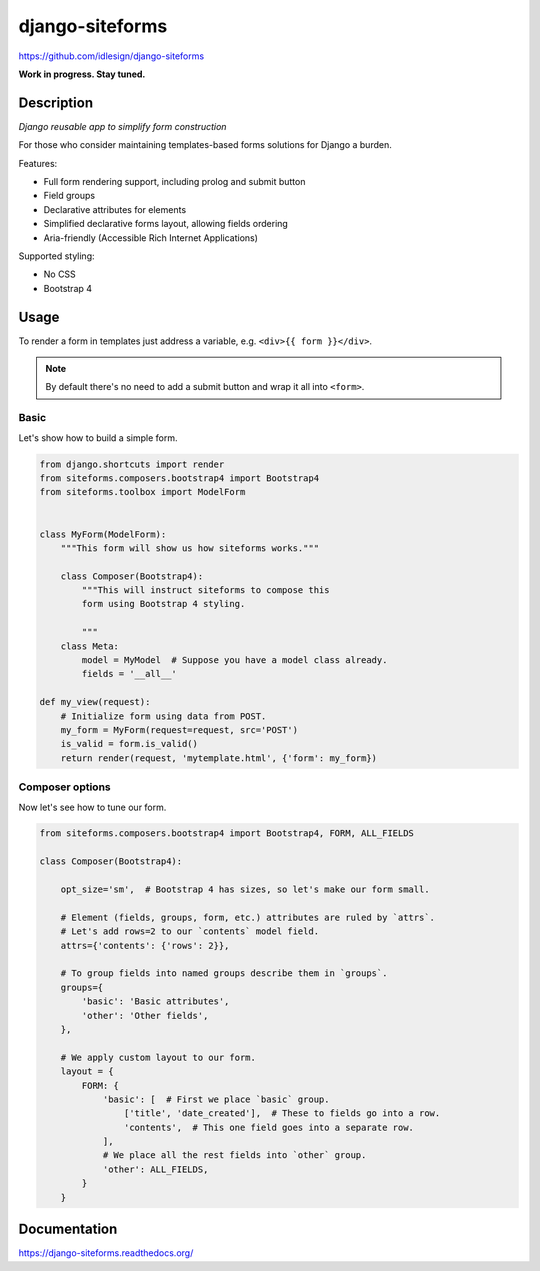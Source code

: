 django-siteforms
================
https://github.com/idlesign/django-siteforms

|release| |lic| |ci| |coverage|

.. |release| image:: https://img.shields.io/pypi/v/django-siteforms.svg
    :target: https://pypi.python.org/pypi/django-siteforms

.. |lic| image:: https://img.shields.io/pypi/l/django-siteforms.svg
    :target: https://pypi.python.org/pypi/django-siteforms

.. |ci| image:: https://img.shields.io/travis/idlesign/django-siteforms/master.svg
    :target: https://travis-ci.org/idlesign/django-siteforms

.. |coverage| image:: https://img.shields.io/coveralls/idlesign/django-siteforms/master.svg
    :target: https://coveralls.io/r/idlesign/django-siteforms


**Work in progress. Stay tuned.**


Description
-----------

*Django reusable app to simplify form construction*

For those who consider maintaining templates-based forms solutions for Django a burden.

Features:

* Full form rendering support, including prolog and submit button
* Field groups
* Declarative attributes for elements
* Simplified declarative forms layout, allowing fields ordering
* Aria-friendly (Accessible Rich Internet Applications)

Supported styling:

* No CSS
* Bootstrap 4


Usage
-----

To render a form in templates just address a variable, e.g. ``<div>{{ form }}</div>``.

.. note:: By default there's no need to add a submit button and wrap it all into ``<form>``.

Basic
~~~~~

Let's show how to build a simple form.

.. code-block:: python

    from django.shortcuts import render
    from siteforms.composers.bootstrap4 import Bootstrap4
    from siteforms.toolbox import ModelForm


    class MyForm(ModelForm):
        """This form will show us how siteforms works."""

        class Composer(Bootstrap4):
            """This will instruct siteforms to compose this
            form using Bootstrap 4 styling.

            """
        class Meta:
            model = MyModel  # Suppose you have a model class already.
            fields = '__all__'

    def my_view(request):
        # Initialize form using data from POST.
        my_form = MyForm(request=request, src='POST')
        is_valid = form.is_valid()
        return render(request, 'mytemplate.html', {'form': my_form})


Composer options
~~~~~~~~~~~~~~~~

Now let's see how to tune our form.

.. code-block:: python

    from siteforms.composers.bootstrap4 import Bootstrap4, FORM, ALL_FIELDS

    class Composer(Bootstrap4):

        opt_size='sm',  # Bootstrap 4 has sizes, so let's make our form small.

        # Element (fields, groups, form, etc.) attributes are ruled by `attrs`.
        # Let's add rows=2 to our `contents` model field.
        attrs={'contents': {'rows': 2}},

        # To group fields into named groups describe them in `groups`.
        groups={
            'basic': 'Basic attributes',
            'other': 'Other fields',
        },

        # We apply custom layout to our form.
        layout = {
            FORM: {
                'basic': [  # First we place `basic` group.
                    ['title', 'date_created'],  # These to fields go into a row.
                    'contents',  # This one field goes into a separate row.
                ],
                # We place all the rest fields into `other` group.
                'other': ALL_FIELDS,
            }
        }


Documentation
-------------

https://django-siteforms.readthedocs.org/
